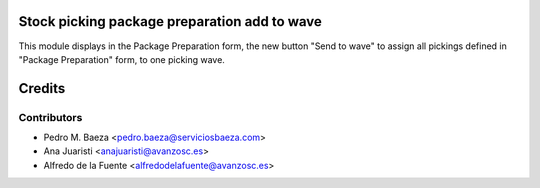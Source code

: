 Stock picking package preparation add to wave
=============================================
This module displays in the Package Preparation form, the new button
"Send to wave" to assign all pickings defined in "Package Preparation" form,
to one picking wave.

Credits
=======

Contributors
------------
* Pedro M. Baeza <pedro.baeza@serviciosbaeza.com>
* Ana Juaristi <anajuaristi@avanzosc.es>
* Alfredo de la Fuente <alfredodelafuente@avanzosc.es>
